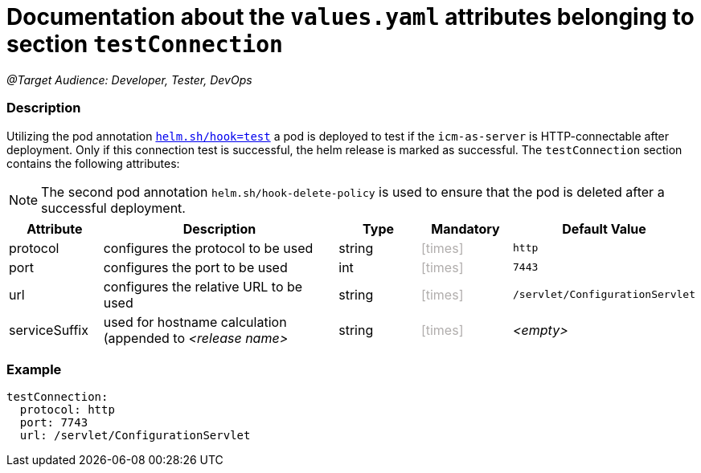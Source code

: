 = Documentation about the `values.yaml` attributes belonging to section `testConnection`
// GitHub issue: https://github.com/github/markup/issues/1095

:icons: font

ifdef::backend-html5[]
++++
<style>
.mand {
  color: #e00000;
}
.opt {
  color: #b0adac;
}
.cond {
  color: #FFDC00;
}
.tag-audience {
  font-style: italic;
}
.tag-audience::before {
  content: "@Target Audience: ";
}
.tag-since {
  font-style: italic;
}
.tag-since::before {
  content: "@Since: ";
}
.tag-deprecated {
  font-style: italic;
}
.tag-deprecated::before {
  content: "@Deprecated: ";
}
.placeholder {
  font-style: italic;
}
.placeholder::before {
  content: "<";
}
.placeholder::after {
  content: ">";
}
</style>
++++
endif::[]

:mandatory: icon:check[role="mand"]
:optional: icon:times[role="opt"]
:conditional: icon:question[role="cond"]


[.tag-audience]#Developer, Tester, DevOps#

=== Description

Utilizing the pod annotation https://helm.sh/docs/topics/charts_hooks/[`helm.sh/hook=test`] a pod is deployed to test if the `icm-as-server` is HTTP-connectable after deployment. Only if this connection test is successful, the helm release is marked as successful.
The `testConnection` section contains the following attributes:

[NOTE]
====
The second pod annotation `helm.sh/hook-delete-policy` is used to ensure that the pod is deleted after a successful deployment.
====

[cols="1,3,1,1,1",options="header"]
|===
|Attribute |Description |Type |Mandatory|Default Value
|protocol|configures the protocol to be used|string|{optional}|`http`
|port|configures the port to be used|int|{optional}|`7443`
|url|configures the relative URL to be used|string|{optional}|`/servlet/ConfigurationServlet`
|serviceSuffix|used for hostname calculation (appended to [.placeholder]#release name#|string|{optional}|[.placeholder]#empty#
|===

=== Example

[source,yaml]
----
testConnection:
  protocol: http
  port: 7743
  url: /servlet/ConfigurationServlet
----
